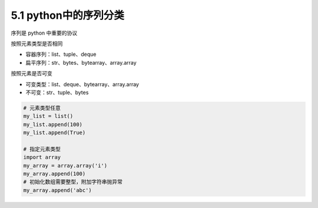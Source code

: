 ===============================
5.1 python中的序列分类
===============================

序列是 python 中重要的协议


按照元素类型是否相同

- 容器序列：list、tuple、deque
- 扁平序列：str、bytes、bytearray、array.array

按照元素是否可变

- 可变类型：list、deque、bytearray、array.array
- 不可变：str、tuple、bytes


.. code-block:: py

    # 元素类型任意
    my_list = list()
    my_list.append(100)
    my_list.append(True)

    # 指定元素类型
    import array
    my_array = array.array('i')
    my_array.append(100)
    # 初始化数组需要整型，附加字符串抛异常
    my_array.append('abc')

